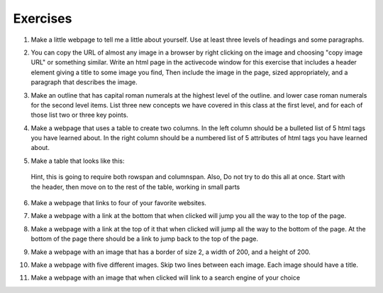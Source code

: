 Exercises
=========



1. Make a little webpage to tell me a little about yourself.  Use at least three levels of headings and some paragraphs.

.. actex:: ex_html_1
   :language: html
   :nocodelens:

2.  You can copy the URL of almost any image in a browser by right clicking on the image and choosing "copy image URL"  or something similar.  Write an html page in the activecode window for this exercise that includes a header element giving a title to some image you find,  Then include the image in the page, sized appropriately,  and a paragraph that describes the image.

.. actex:: ex_html_2
   :language: html
   :nocodelens:

3.  Make an outline that has capital roman numerals at the highest level of the outline.  and lower case roman numerals for the second level items.  List three new concepts we have covered in this class at the first level, and for each of those list two or three key points.

.. actex:: ex_html_3
   :language: html
   :nocodelens:


4.  Make a webpage that uses a table to create two columns.  In the left column should be a bulleted list of 5 html tags you have learned about.  In the right column should be a numbered list of 5 attributes of html tags you have learned about.

.. actex:: ex_html_4
   :language: html
   :nocodelens:


5. Make a table that looks like this:

  .. image:: Figures/challengetable.png

  Hint, this is going to require both rowspan and columnspan.  Also, Do not try to do this all at once.  Start with the header, then move on to the rest of the table, working in small parts

.. actex:: ex_html_5
   :language: html
   :nocodelens:

6. Make a webpage that links to four of your favorite websites.

.. actex:: ex_html_6
   :language: html
   :nocodelens:

7. Make a webpage with a link at the bottom that when clicked will jump you all the way to the top of the page.

.. actex:: ex_html_7
   :language: html
   :nocodelens:

8. Make a webpage with a link at the top of it that when clicked will jump all the way to the bottom of the page. At the bottom of the page there should be a link to jump back to the top of the page.

.. actex:: ex_html_8
   :language: html
   :nocodelens:

9. Make a webpage with an image that has a border of size 2, a width of 200, and a height of 200.

.. actex:: ex_html_9
   :language: html
   :nocodelens:

10.  Make a webpage with five different images. Skip two lines between each image. Each image should have a title.

.. actex:: ex_html_10
   :language: html
   :nocodelens:

11.  Make a webpage with an image that when clicked will link to a search engine of your choice

.. actex:: ex_html_11
   :language: html
   :nocodelens:
